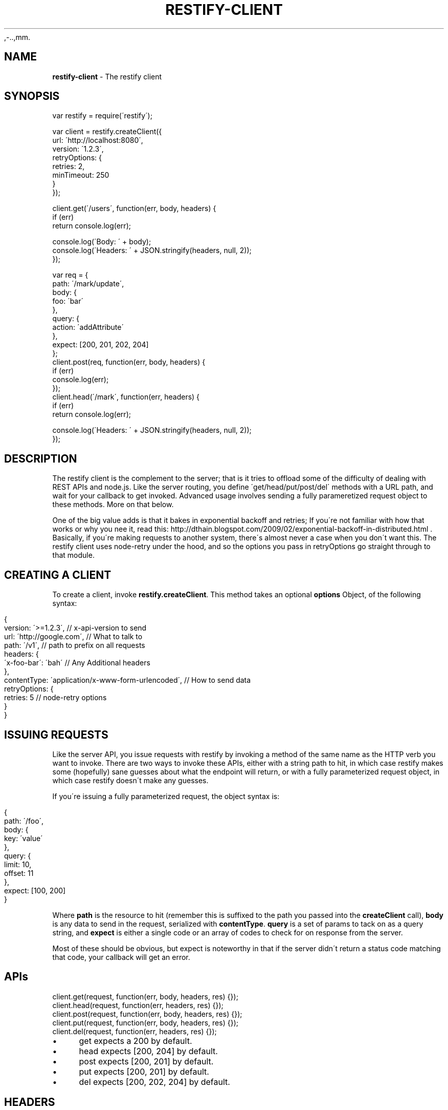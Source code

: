 .\" generated with Ronn/v0.7.3
.\" http://github.com/rtomayko/ronn/tree/0.7.3
,-..,mm.
.TH "RESTIFY\-CLIENT" "7" "July 2011" "" ""
.
.SH "NAME"
\fBrestify\-client\fR \- The restify client
.
.SH "SYNOPSIS"
.
.nf

var restify = require(\'restify\');

var client = restify\.createClient({
  url: \'http://localhost:8080\',
  version: \'1\.2\.3\',
  retryOptions: {
    retries: 2,
    minTimeout: 250
  }
});

client\.get(\'/users\', function(err, body, headers) {
  if (err)
    return console\.log(err);

  console\.log(\'Body: \' + body);
  console\.log(\'Headers: \' + JSON\.stringify(headers, null, 2));
});

var req = {
  path: \'/mark/update\',
  body: {
    foo: \'bar\'
  },
  query: {
    action: \'addAttribute\'
  },
  expect: [200, 201, 202, 204]
};
client\.post(req, function(err, body, headers) {
  if (err)
    console\.log(err);
});
client\.head(\'/mark\', function(err, headers) {
  if (err)
    return console\.log(err);

  console\.log(\'Headers: \' + JSON\.stringify(headers, null, 2));
});
.
.fi
.
.SH "DESCRIPTION"
The restify client is the complement to the server; that is it tries to offload some of the difficulty of dealing with REST APIs and node\.js\. Like the server routing, you define \'get/head/put/post/del\' methods with a URL path, and wait for your callback to get invoked\. Advanced usage involves sending a fully parameretized request object to these methods\. More on that below\.
.
.P
One of the big value adds is that it bakes in exponential backoff and retries; If you\'re not familiar with how that works or why you nee it, read this: http://dthain\.blogspot\.com/2009/02/exponential\-backoff\-in\-distributed\.html \. Basically, if you\'re making requests to another system, there\'s almost never a case when you don\'t want this\. The restify client uses node\-retry under the hood, and so the options you pass in retryOptions go straight through to that module\.
.
.SH "CREATING A CLIENT"
To create a client, invoke \fBrestify\.createClient\fR\. This method takes an optional \fBoptions\fR Object, of the following syntax:
.
.IP "" 4
.
.nf

{
  version: \'>=1\.2\.3\',        // x\-api\-version to send
  url: \'http://google\.com\',  // What to talk to
  path: \'/v1\',               // path to prefix on all requests
  headers: {
    \'x\-foo\-bar\': \'bah\'       // Any Additional headers
  },
  contentType: \'application/x\-www\-form\-urlencoded\', // How to send data
  retryOptions: {
    retries: 5               // node\-retry options
  }
}
.
.fi
.
.IP "" 0
.
.SH "ISSUING REQUESTS"
Like the server API, you issue requests with restify by invoking a method of the same name as the HTTP verb you want to invoke\. There are two ways to invoke these APIs, either with a string path to hit, in which case restify makes some (hopefully) sane guesses about what the endpoint will return, or with a fully parameterized request object, in which case restify doesn\'t make any guesses\.
.
.P
If you\'re issuing a fully parameterized request, the object syntax is:
.
.IP "" 4
.
.nf

{
  path: \'/foo\',
  body: {
    key: \'value\'
  },
  query: {
    limit: 10,
    offset: 11
  },
  expect: [100, 200]
}
.
.fi
.
.IP "" 0
.
.P
Where \fBpath\fR is the resource to hit (remember this is suffixed to the path you passed into the \fBcreateClient\fR call), \fBbody\fR is any data to send in the request, serialized with \fBcontentType\fR\. \fBquery\fR is a set of params to tack on as a query string, and \fBexpect\fR is either a single code or an array of codes to check for on response from the server\.
.
.P
Most of these should be obvious, but expect is noteworthy in that if the server didn\'t return a status code matching that code, your callback will get an error\.
.
.SH "APIs"
.
.nf

client\.get(request, function(err, body, headers, res) {});
client\.head(request, function(err, headers, res) {});
client\.post(request, function(err, body, headers, res) {});
client\.put(request, function(err, body, headers, res) {});
client\.del(request, function(err, headers, res) {});
.
.fi
.
.IP "\(bu" 4
get expects a 200 by default\.
.
.IP "\(bu" 4
head expects [200, 204] by default\.
.
.IP "\(bu" 4
post expects [200, 201] by default\.
.
.IP "\(bu" 4
put expects [200, 201] by default\.
.
.IP "\(bu" 4
del expects [200, 202, 204] by default\.
.
.IP "" 0
.
.SH "HEADERS"
The restify client automatically fills in the following headers:
.
.IP "\(bu" 4
Date
.
.IP "\(bu" 4
Accept (always application/json)
.
.IP "" 0
.
.P
If there is a body, then additionally:
.
.IP "\(bu" 4
Content\-Type
.
.IP "\(bu" 4
Content\-Length
.
.IP "\(bu" 4
Content\-MD5
.
.IP "" 0
.
.SH "COPYRIGHT/LICENSE"
Copyright 2011 Mark Cavage \fImcavage@gmail\.com\fR
.
.P
This software is licensed under the MIT License\.
.
.SH "SEE ALSO"
restify(3), restify\-versions(7)
